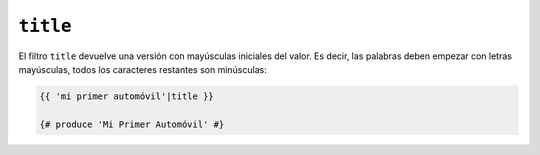``title``
=========

El filtro ``title`` devuelve una versión con mayúsculas iniciales del valor. Es decir, las palabras deben empezar con letras mayúsculas, todos los caracteres restantes son minúsculas:

.. code-block:: jinja

    {{ 'mi primer automóvil'|title }}

    {# produce 'Mi Primer Automóvil' #}
